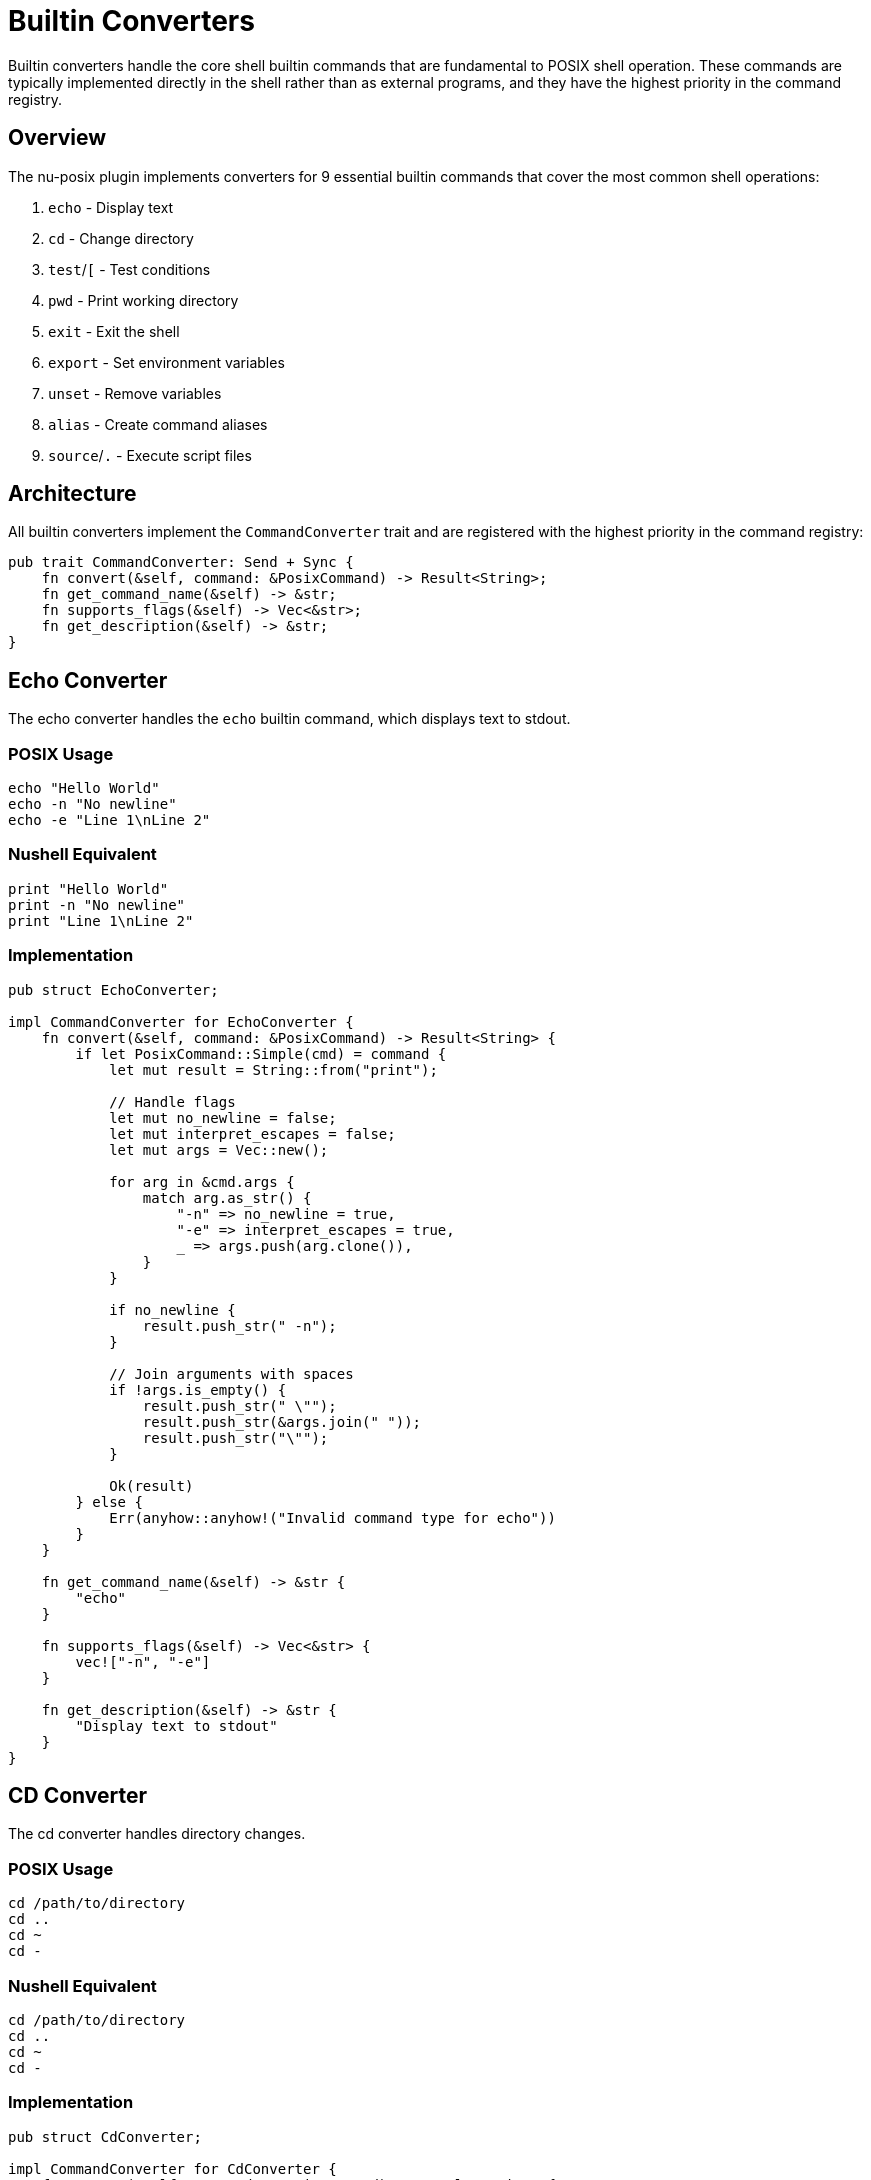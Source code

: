 [[builtin-converters]]
= Builtin Converters

Builtin converters handle the core shell builtin commands that are fundamental to POSIX shell operation. These commands are typically implemented directly in the shell rather than as external programs, and they have the highest priority in the command registry.

== Overview

The nu-posix plugin implements converters for 9 essential builtin commands that cover the most common shell operations:

1. `echo` - Display text
2. `cd` - Change directory
3. `test`/`[` - Test conditions
4. `pwd` - Print working directory
5. `exit` - Exit the shell
6. `export` - Set environment variables
7. `unset` - Remove variables
8. `alias` - Create command aliases
9. `source`/`.` - Execute script files

== Architecture

All builtin converters implement the `CommandConverter` trait and are registered with the highest priority in the command registry:

```rust
pub trait CommandConverter: Send + Sync {
    fn convert(&self, command: &PosixCommand) -> Result<String>;
    fn get_command_name(&self) -> &str;
    fn supports_flags(&self) -> Vec<&str>;
    fn get_description(&self) -> &str;
}
```

== Echo Converter

The echo converter handles the `echo` builtin command, which displays text to stdout.

=== POSIX Usage
```bash
echo "Hello World"
echo -n "No newline"
echo -e "Line 1\nLine 2"
```

=== Nushell Equivalent
```nu
print "Hello World"
print -n "No newline"
print "Line 1\nLine 2"
```

=== Implementation
```rust
pub struct EchoConverter;

impl CommandConverter for EchoConverter {
    fn convert(&self, command: &PosixCommand) -> Result<String> {
        if let PosixCommand::Simple(cmd) = command {
            let mut result = String::from("print");

            // Handle flags
            let mut no_newline = false;
            let mut interpret_escapes = false;
            let mut args = Vec::new();

            for arg in &cmd.args {
                match arg.as_str() {
                    "-n" => no_newline = true,
                    "-e" => interpret_escapes = true,
                    _ => args.push(arg.clone()),
                }
            }

            if no_newline {
                result.push_str(" -n");
            }

            // Join arguments with spaces
            if !args.is_empty() {
                result.push_str(" \"");
                result.push_str(&args.join(" "));
                result.push_str("\"");
            }

            Ok(result)
        } else {
            Err(anyhow::anyhow!("Invalid command type for echo"))
        }
    }

    fn get_command_name(&self) -> &str {
        "echo"
    }

    fn supports_flags(&self) -> Vec<&str> {
        vec!["-n", "-e"]
    }

    fn get_description(&self) -> &str {
        "Display text to stdout"
    }
}
```

== CD Converter

The cd converter handles directory changes.

=== POSIX Usage
```bash
cd /path/to/directory
cd ..
cd ~
cd -
```

=== Nushell Equivalent
```nu
cd /path/to/directory
cd ..
cd ~
cd -
```

=== Implementation
```rust
pub struct CdConverter;

impl CommandConverter for CdConverter {
    fn convert(&self, command: &PosixCommand) -> Result<String> {
        if let PosixCommand::Simple(cmd) = command {
            let mut result = String::from("cd");

            if let Some(path) = cmd.args.first() {
                result.push_str(" ");
                result.push_str(path);
            }

            Ok(result)
        } else {
            Err(anyhow::anyhow!("Invalid command type for cd"))
        }
    }

    fn get_command_name(&self) -> &str {
        "cd"
    }

    fn supports_flags(&self) -> Vec<&str> {
        vec![]
    }

    fn get_description(&self) -> &str {
        "Change current directory"
    }
}
```

== Test Converter

The test converter handles conditional testing, supporting both `test` and `[` commands.

=== POSIX Usage
```bash
test -f file.txt
[ -d directory ]
test "$var" = "value"
[ $? -eq 0 ]
```

=== Nushell Equivalent
```nu
("file.txt" | path exists) and ("file.txt" | path type) == "file"
"directory" | path exists and ("directory" | path type) == "dir"
$var == "value"
$env.LAST_EXIT_CODE == 0
```

=== Implementation
```rust
pub struct TestConverter;

impl CommandConverter for TestConverter {
    fn convert(&self, command: &PosixCommand) -> Result<String> {
        if let PosixCommand::Simple(cmd) = command {
            let args = &cmd.args;

            if args.is_empty() {
                return Ok("false".to_string());
            }

            // Handle single argument (test for non-empty string)
            if args.len() == 1 {
                return Ok(format!("not ({} | is-empty)", args[0]));
            }

            // Handle file tests
            if args.len() == 2 {
                match args[0].as_str() {
                    "-f" => return Ok(format!("({} | path exists) and (({} | path type) == \"file\")", args[1], args[1])),
                    "-d" => return Ok(format!("({} | path exists) and (({} | path type) == \"dir\")", args[1], args[1])),
                    "-e" => return Ok(format!("{} | path exists", args[1])),
                    "-r" => return Ok(format!("{} | path exists", args[1])), // Simplified
                    "-w" => return Ok(format!("{} | path exists", args[1])), // Simplified
                    "-x" => return Ok(format!("{} | path exists", args[1])), // Simplified
                    "-s" => return Ok(format!("({} | path exists) and (({} | path type) == \"file\") and (({} | path expand | path metadata | get size) > 0)", args[1], args[1], args[1])),
                    _ => {}
                }
            }

            // Handle three-argument comparisons
            if args.len() == 3 {
                let left = &args[0];
                let op = &args[1];
                let right = &args[2];

                match op.as_str() {
                    "=" | "==" => return Ok(format!("{} == {}", left, right)),
                    "!=" => return Ok(format!("{} != {}", left, right)),
                    "-eq" => return Ok(format!("({} | into int) == ({} | into int)", left, right)),
                    "-ne" => return Ok(format!("({} | into int) != ({} | into int)", left, right)),
                    "-lt" => return Ok(format!("({} | into int) < ({} | into int)", left, right)),
                    "-le" => return Ok(format!("({} | into int) <= ({} | into int)", left, right)),
                    "-gt" => return Ok(format!("({} | into int) > ({} | into int)", left, right)),
                    "-ge" => return Ok(format!("({} | into int) >= ({} | into int)", left, right)),
                    _ => {}
                }
            }

            // Fallback for complex expressions
            Ok(format!("# Complex test expression: {}", args.join(" ")))
        } else {
            Err(anyhow::anyhow!("Invalid command type for test"))
        }
    }

    fn get_command_name(&self) -> &str {
        "test"
    }

    fn supports_flags(&self) -> Vec<&str> {
        vec!["-f", "-d", "-e", "-r", "-w", "-x", "-s", "-eq", "-ne", "-lt", "-le", "-gt", "-ge"]
    }

    fn get_description(&self) -> &str {
        "Test file attributes and compare values"
    }
}
```

== PWD Converter

The pwd converter prints the current working directory.

=== POSIX Usage
```bash
pwd
pwd -L
pwd -P
```

=== Nushell Equivalent
```nu
pwd
pwd
pwd
```

=== Implementation
```rust
pub struct PwdConverter;

impl CommandConverter for PwdConverter {
    fn convert(&self, command: &PosixCommand) -> Result<String> {
        if let PosixCommand::Simple(_) = command {
            Ok("pwd".to_string())
        } else {
            Err(anyhow::anyhow!("Invalid command type for pwd"))
        }
    }

    fn get_command_name(&self) -> &str {
        "pwd"
    }

    fn supports_flags(&self) -> Vec<&str> {
        vec!["-L", "-P"]
    }

    fn get_description(&self) -> &str {
        "Print current working directory"
    }
}
```

== Exit Converter

The exit converter handles shell exit with optional exit codes.

=== POSIX Usage
```bash
exit
exit 0
exit 1
exit $?
```

=== Nushell Equivalent
```nu
exit
exit 0
exit 1
exit $env.LAST_EXIT_CODE
```

=== Implementation
```rust
pub struct ExitConverter;

impl CommandConverter for ExitConverter {
    fn convert(&self, command: &PosixCommand) -> Result<String> {
        if let PosixCommand::Simple(cmd) = command {
            let mut result = String::from("exit");

            if let Some(code) = cmd.args.first() {
                result.push_str(" ");
                if code == "$?" {
                    result.push_str("$env.LAST_EXIT_CODE");
                } else {
                    result.push_str(code);
                }
            }

            Ok(result)
        } else {
            Err(anyhow::anyhow!("Invalid command type for exit"))
        }
    }

    fn get_command_name(&self) -> &str {
        "exit"
    }

    fn supports_flags(&self) -> Vec<&str> {
        vec![]
    }

    fn get_description(&self) -> &str {
        "Exit the shell with optional exit code"
    }
}
```

== Export Converter

The export converter handles environment variable exports.

=== POSIX Usage
```bash
export VAR=value
export VAR
export -n VAR
```

=== Nushell Equivalent
```nu
$env.VAR = "value"
$env.VAR = $VAR
# No direct equivalent for export -n
```

=== Implementation
```rust
pub struct ExportConverter;

impl CommandConverter for ExportConverter {
    fn convert(&self, command: &PosixCommand) -> Result<String> {
        if let PosixCommand::Simple(cmd) = command {
            if cmd.args.is_empty() {
                return Ok("$env | table".to_string());
            }

            let mut results = Vec::new();

            for arg in &cmd.args {
                if arg == "-n" {
                    // Handle unexport (not directly supported)
                    results.push("# export -n not directly supported in Nu".to_string());
                    continue;
                }

                if arg.contains('=') {
                    let parts: Vec<&str> = arg.splitn(2, '=').collect();
                    if parts.len() == 2 {
                        let var = parts[0];
                        let value = parts[1];
                        results.push(format!("$env.{} = \"{}\"", var, value));
                    }
                } else {
                    // Export existing variable
                    results.push(format!("$env.{} = ${}", arg, arg));
                }
            }

            Ok(results.join("; "))
        } else {
            Err(anyhow::anyhow!("Invalid command type for export"))
        }
    }

    fn get_command_name(&self) -> &str {
        "export"
    }

    fn supports_flags(&self) -> Vec<&str> {
        vec!["-n"]
    }

    fn get_description(&self) -> &str {
        "Set environment variables"
    }
}
```

== Unset Converter

The unset converter removes variables and environment variables.

=== POSIX Usage
```bash
unset VAR
unset -v VAR
unset -f function_name
```

=== Nushell Equivalent
```nu
# No direct equivalent for unsetting variables
hide VAR
# Function removal not directly supported
```

=== Implementation
```rust
pub struct UnsetConverter;

impl CommandConverter for UnsetConverter {
    fn convert(&self, command: &PosixCommand) -> Result<String> {
        if let PosixCommand::Simple(cmd) = command {
            if cmd.args.is_empty() {
                return Err(anyhow::anyhow!("unset: missing operand"));
            }

            let mut results = Vec::new();
            let mut function_mode = false;

            for arg in &cmd.args {
                match arg.as_str() {
                    "-f" => function_mode = true,
                    "-v" => function_mode = false,
                    _ => {
                        if function_mode {
                            results.push(format!("# Cannot unset function '{}' in Nu", arg));
                        } else {
                            results.push(format!("hide {}", arg));
                        }
                    }
                }
            }

            Ok(results.join("; "))
        } else {
            Err(anyhow::anyhow!("Invalid command type for unset"))
        }
    }

    fn get_command_name(&self) -> &str {
        "unset"
    }

    fn supports_flags(&self) -> Vec<&str> {
        vec!["-f", "-v"]
    }

    fn get_description(&self) -> &str {
        "Remove variables and functions"
    }
}
```

== Alias Converter

The alias converter handles command aliases.

=== POSIX Usage
```bash
alias ll='ls -l'
alias
alias name
```

=== Nushell Equivalent
```nu
alias ll = ls -l
alias
# No direct equivalent for querying specific alias
```

=== Implementation
```rust
pub struct AliasConverter;

impl CommandConverter for AliasConverter {
    fn convert(&self, command: &PosixCommand) -> Result<String> {
        if let PosixCommand::Simple(cmd) = command {
            if cmd.args.is_empty() {
                return Ok("alias".to_string());
            }

            let mut results = Vec::new();

            for arg in &cmd.args {
                if arg.contains('=') {
                    let parts: Vec<&str> = arg.splitn(2, '=').collect();
                    if parts.len() == 2 {
                        let name = parts[0];
                        let value = parts[1].trim_matches('\'').trim_matches('"');
                        results.push(format!("alias {} = {}", name, value));
                    }
                } else {
                    results.push(format!("# Query alias '{}' not directly supported", arg));
                }
            }

            Ok(results.join("; "))
        } else {
            Err(anyhow::anyhow!("Invalid command type for alias"))
        }
    }

    fn get_command_name(&self) -> &str {
        "alias"
    }

    fn supports_flags(&self) -> Vec<&str> {
        vec![]
    }

    fn get_description(&self) -> &str {
        "Create command aliases"
    }
}
```

== Source Converter

The source converter handles script execution.

=== POSIX Usage
```bash
source script.sh
. script.sh
```

=== Nushell Equivalent
```nu
source script.nu
source script.nu
```

=== Implementation
```rust
pub struct SourceConverter;

impl CommandConverter for SourceConverter {
    fn convert(&self, command: &PosixCommand) -> Result<String> {
        if let PosixCommand::Simple(cmd) = command {
            if cmd.args.is_empty() {
                return Err(anyhow::anyhow!("source: missing filename"));
            }

            let filename = &cmd.args[0];
            Ok(format!("source {}", filename))
        } else {
            Err(anyhow::anyhow!("Invalid command type for source"))
        }
    }

    fn get_command_name(&self) -> &str {
        "source"
    }

    fn supports_flags(&self) -> Vec<&str> {
        vec![]
    }

    fn get_description(&self) -> &str {
        "Execute script file"
    }
}
```

== Registration

All builtin converters are registered during plugin initialization:

```rust
impl CommandRegistry {
    pub fn register_builtins(&mut self) {
        self.register_builtin("echo", Box::new(EchoConverter));
        self.register_builtin("cd", Box::new(CdConverter));
        self.register_builtin("test", Box::new(TestConverter));
        self.register_builtin("[", Box::new(TestConverter)); // Same as test
        self.register_builtin("pwd", Box::new(PwdConverter));
        self.register_builtin("exit", Box::new(ExitConverter));
        self.register_builtin("export", Box::new(ExportConverter));
        self.register_builtin("unset", Box::new(UnsetConverter));
        self.register_builtin("alias", Box::new(AliasConverter));
        self.register_builtin("source", Box::new(SourceConverter));
        self.register_builtin(".", Box::new(SourceConverter)); // Same as source
    }
}
```

== Testing

Each builtin converter includes comprehensive tests:

```rust
#[cfg(test)]
mod tests {
    use super::*;

    #[test]
    fn test_echo_converter() {
        let converter = EchoConverter;
        let cmd = create_simple_command("echo", vec!["hello", "world"]);
        let result = converter.convert(&cmd).unwrap();
        assert_eq!(result, "print \"hello world\"");
    }

    #[test]
    fn test_echo_no_newline() {
        let converter = EchoConverter;
        let cmd = create_simple_command("echo", vec!["-n", "hello"]);
        let result = converter.convert(&cmd).unwrap();
        assert_eq!(result, "print -n \"hello\"");
    }

    #[test]
    fn test_cd_converter() {
        let converter = CdConverter;
        let cmd = create_simple_command("cd", vec!["/home/user"]);
        let result = converter.convert(&cmd).unwrap();
        assert_eq!(result, "cd /home/user");
    }

    #[test]
    fn test_test_file_exists() {
        let converter = TestConverter;
        let cmd = create_simple_command("test", vec!["-f", "file.txt"]);
        let result = converter.convert(&cmd).unwrap();
        assert!(result.contains("path exists"));
        assert!(result.contains("path type"));
    }
}
```

== Limitations

Some builtin features have limitations in Nushell:

1. **Complex Test Expressions**: Very complex test expressions may not convert perfectly
2. **Unset Variables**: Nu doesn't have direct variable unsetting
3. **Alias Queries**: Cannot query specific aliases in Nu
4. **Export -n**: Nu doesn't support unexporting variables
5. **Function Unset**: Nu doesn't support function removal via unset

== Best Practices

1. **Error Handling**: Always provide meaningful error messages
2. **Flag Support**: Document all supported flags
3. **Fallback**: Provide comments for unsupported features
4. **Testing**: Include comprehensive test coverage
5. **Documentation**: Keep converter descriptions up to date

== Summary

Builtin converters provide essential shell functionality with:

- **High Priority**: Registered first in the command registry
- **Core Features**: Essential shell operations (echo, cd, test, etc.)
- **Robust Implementation**: Comprehensive error handling and testing
- **Nushell Integration**: Proper mapping to Nu equivalents
- **Extensible Design**: Easy to add new builtin converters

These converters form the foundation of POSIX shell compatibility in nu-posix, ensuring that the most commonly used shell commands work seamlessly in the Nushell environment.
